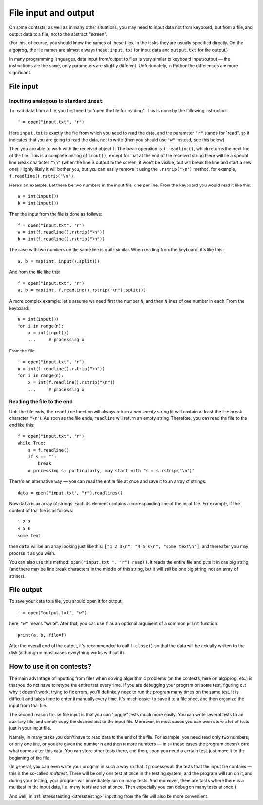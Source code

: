 .. highlight:: python

File input and output
=====================

On some contests, as well as in many other situations, you may need
to input data not from keyboard, but from a file,
and output data to a file, not to the abstract "screen".

(For this, of course, you should know the names of these files. In the tasks they are usually 
specified directly. On the algoprog, the file names are almost always these:
``input.txt`` for input data and ``output.txt`` for the output.)

In many programming languages, data input from/output to files is very similar 
to keyboard input/output — the instructions are the same, only parameters are 
slightly different. Unfortunately, in Python the differences are more significant.

File input
----------

Inputting analogous to standard ``input``
`````````````````````````````````````````

To read data from a file, you first need to "open the file for reading".
This is done by the following instruction::

    f = open("input.txt", "r")

Here ``input.txt`` is exactly the file from which you need to read the data, 
and the parameter ``"r"`` stands for "**r**\ead", so it indicates that you are going 
to read the data, not to write (then you should use ``"w"`` instead, see this below).

Then you are able to work with the received object ``f``. The basic operation is
``f.readline()``, which returns the next line of the file.
This is a complete analog of ``input()``, except for that at the end
of the received string there will be a special line break character ``"\n"``
(when the line is output to the screen, it won't be visible, 
but will break the line and start a new one). Highly likely it will bother you, 
but you can easily remove it using the ``.rstrip("\n")`` method,
for example, ``f.readline().rstrip("\n")``.

Here's an example. Let there be two numbers in the input file, one per line.
From the keyboard you would read it like this::

    a = int(input())
    b = int(input())

Then the input from the file is done as follows::

    f = open("input.txt", "r")
    a = int(f.readline().rstrip("\n"))
    b = int(f.readline().rstrip("\n"))

The case with two numbers on the same line is quite similar.
When reading from the keyboard, it's like this::

    a, b = map(int, input().split())

And from the file like this::

    f = open("input.txt", "r")
    a, b = map(int, f.readline().rstrip("\n").split())

A more complex example: let's assume we need first the number ``N``, 
and then ``N`` lines of one number in each. From the keyboard::

    n = int(input())
    for i in range(n):
        x = int(input())
        ...     # processing x

From the file::

    f = open("input.txt", "r")
    n = int(f.readline().rstrip("\n"))
    for i in range(n):
        x = int(f.readline().rstrip("\n"))
        ...     # processing x

Reading the file to the end
```````````````````````````

Until the file ends, the ``readline`` function will always return
*a non-empty* string (it will contain at least the line break character ``"\n"``).
As soon as the file ends, ``readline`` will return an empty string.
Therefore, you can read the file to the end like this::

    f = open("input.txt", "r")
    while True:
        s = f.readline()
        if s == "":
            break
        # processing s; particularly, may start with "s = s.rstrip("\n")"

There's an alternative way — you can read the entire file
at once and save it to an array of strings::

    data = open("input.txt", "r").readlines()

Now ``data`` is an array of strings. Each its element contains 
a corresponding line of the input file. For example, 
if the content of that file is as follows::

    1 2 3
    4 5 6
    some text

then ``data`` will be an array looking just like this:
``["1 2 3\n", "4 5 6\n", "some text\n"]``, 
and thereafter you may process it as you wish.

You can also use this method: ``open("input.txt ", "r").read()``.
It reads the entire file and puts it in one big string
(and there may be line break characters in the middle of this string,
but it will still be one big string, not an array of strings).

File output
-----------

To save your data to a file, you should open it for output::

    f = open("output.txt", "w")

here, ``"w"`` means "**w**\rite". Ater that, you can use ``f``
as an optional argument of a common ``print`` function::

    print(a, b, file=f)
    
After the overall end of the output, it's recommended to call ``f.close()``
so that the data will be actually written to the disk
(although in most cases everything works without it).

How to use it on contests?
--------------------------

The main advantage of inputting from files when solving algorithmic problems
(on the contests, here on algoprog, etc.) is that you do not have
to retype the entire test every time. If you are debugging your program 
on some test, figuring out why it doesn't work, trying to fix errors,
you'll definitely need to run the program many times on the same test.
It is difficult and takes time to enter it manually every time. It's much easier 
to save it to a file once, and then organize the input from that file.

The second reason to use file input is that you can "juggle" tests much more easily.
You can write several tests to an auxiliary file, and simply
copy the desired test to the input file. Moreover, in most cases
you can even store a lot of tests just in your input file.

Namely, in many tasks you don't have to read data to the end of the file.
For example, you need read only two numbers, or only one line, or you
are given the number ``N`` and then ``N`` more numbers — in all these cases
the program doesn't care what comes after this data. You can store
other tests there, and then, upon you need a certain test, just move it
to the beginning of the file.

(In general, you can even write your program in such a way so that it processes
all the tests that the input file contains — this is the so-called *multitest*.
There will be only one test at once in the testing system, and the program 
will run on it, and during your testing, your program will immediately run on many tests.
And moreover, there are tasks where there is a multitest in the input data, 
i.e. many tests are set at once. Then especially you can debug on many tests at once.)

And well, in :ref:`stress testing <stresstesting>` inputting from the file will also be more convenient.
